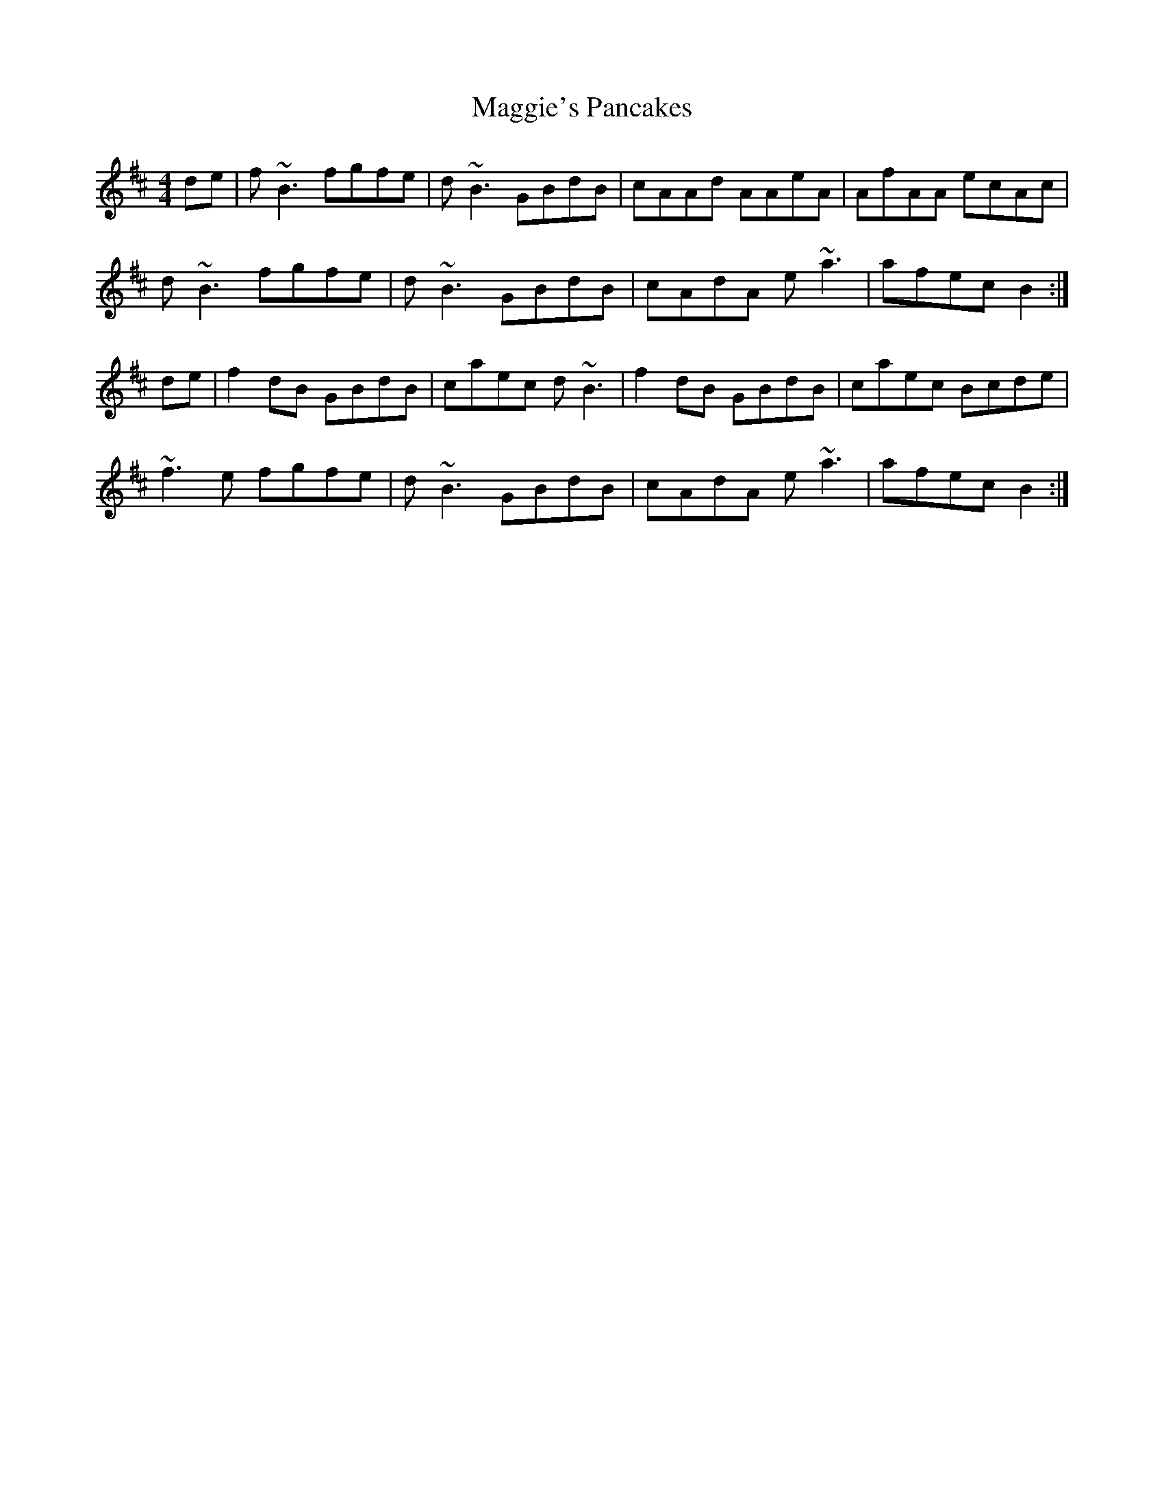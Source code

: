 X: 4
T: Maggie's Pancakes
R: reel
L: 1/8
M: 4/4
K: Bmin
de |f ~B3 fgfe | d ~B3 GBdB | cAAd AAeA | AfAA ecAc |
d ~B3 fgfe | d ~B3 GBdB | cAdA e ~a3 | afec B2 :|
de | f2 dB GBdB | caec d ~B3 | f2 dB GBdB | caec Bcde |
~f3 e fgfe | d ~B3 GBdB | cAdA e ~a3 | afec B2 :|